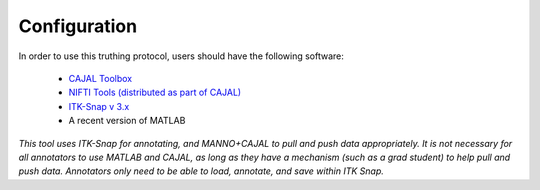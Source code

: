 Configuration
*************

In order to use this truthing protocol, users should have the following software:
 
 * `CAJAL Toolbox <http://github.com/openconnectome/cajal>`_
 * `NIFTI Tools (distributed as part of CAJAL) <http://www.mathworks.com/matlabcentral/fileexchange/8797-tools-for-nifti-and-analyze-image>`_
 * `ITK-Snap v 3.x <http://www.itksnap.org/>`_
 * A recent version of MATLAB
 
*This tool uses ITK-Snap for annotating, and MANNO+CAJAL to pull and push data appropriately.  It is not necessary for all annotators to use MATLAB and CAJAL, as long as they have a mechanism (such as a grad student) to help pull and push data.  Annotators only need to be able to load, annotate, and save within ITK Snap.*

